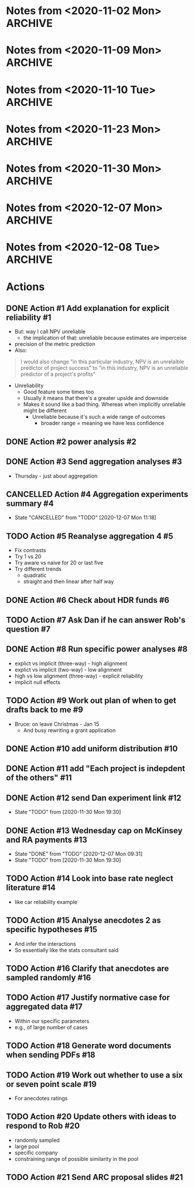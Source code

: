 #+TODO: TODO(t) | CANCELLED(c) DONE(d)
#+OPTIONS: tasks:todo
* Notes from <2020-11-02 Mon>                                       :ARCHIVE:
** Present at meeting
   - [X] Micah
   - [X] Dan
   - [X] Bruce
** Notes
*** Alignment 8
    - Micah
      - Overall good
**** TODO Action #1 Add explanation for explicit reliability             :#1:
     - But: way I call NPV unreliable
       - the implication of that: unreliable because estimates are imperceise
     - precision of the metric prediction
     - Also:
     #+begin_quote
     I would also change "in this particular industry, NPV is an unrelaible
     predictor of project success" to "in this industry, NPV is an unreliable
     predictor of a project's profits"
     #+end_quote
     - Unreliability
       - Good feature some times too
       - Usually it means that there's a greater upside and downside
       - Makes it sound like a bad thing. Whereas when implicitly unreliable
         might be different
         - Unreliable because it's such a wide range of outcomes
           - broader range = meaning we have less confidence
**** Four way interaction
     - Focus on subcomponents
     - If hypotheses only concern a subset
     - Three way interaction for explicit, and no for implicit
       - implies four-way
     - how much more expensive
       - four way is right way to go, other wise have to predict no effect
     - can specify the interactions
**** TODO Action #2 power analysis                                       :#2:
**** Instructions
     - NPV check
       - Maybe part of experiment
       - On a simple task
       - maybe forcing NPV down their throats
       - But actually ok
*** Aggregation
**** TODO Action #3 Send aggregation analyses                            :#3:
     - Thursday - just about aggregation
      
* Notes from <2020-11-09 Mon>                                       :ARCHIVE:
** Present at meeting
   - [X] Dan
   - [X] Bruce
** Notes
*** Alignment 
    - People have different meanings on what reliable means
    - Clearer now
    - Not everyone will read and understand
**** TODO Action #5 Reanalyse aggregation 4                             :#5:
     - Fix contrasts
     - Try 1 vs 20
     - Try aware vs naive for 20 or last five
     - Try different trends
       - quadratic
       - straight and then linear after half way
*** Aggregation
    - Giving one at a time
    - Expect risk aversion
      - compared to graph
    - One is telling them 20 projects
      - Other one: not
    - When taking one at a time
    - Question: how does degree of risk aversion compare to distribution
    - Effect of trial
      - Compare awareness for trial 20
      - Compare 1 and 20?
    - Why riskier as it goes?
      - Get gambler's fallacy, but rebound if make it longer
      - "come up heads" will be tails
      - But no feedback. Still trying to even things out
      - Haven't been choosing them, better start choosing them
      - Law of small numbers
      - Give people enough trials: will choose risky option
    - Why not risky things early?
      - Probably risk aversion
    - Important implication
      - Could be big deal
      - If you were looking at gambles and giving feedback
      - People are losing
      - In become riskier
      - Expect to choose riskier things
      - A lot of experiments like that tell people how many rounds there
      - Need to check
      - But we're seeing it without losses
      - Period effect?
    - Hot hand
      - U shaped
      - People think sequence will continue, then against it, then rebound back
        up
      - "Rebound effect"
      - Related to WMC
      - Shifted when you have more capacity
    - Not taking into account shape
    - Similarity effect
      - There are people who see the low as different
      - once you bracket for them they prefer them to be different
**** TODO Action #4 Aggregation experiments summary                      :#4:
*** Analogy
    - Maybe we need more data to address
    - Maybe honours student can follow up
* Notes from <2020-11-10 Tue>                                       :ARCHIVE:
** Present at meeting
   - [X] Micah
** Notes
   - Break down into different effects
   - care about the different effect
   - What effects?
     - explicit: 80
   - Something crazy
     - What if what
     - High null effect BF for alignment in implicit condition
     - Or equivalence
     - Interaction lets you infer
   - total
     - two three-ways
     - one two-way
   - four way only makes sense with other ones
   - if we get
   - Markers
     - Jeff lowenstein
     - Guy who worked with
     - can be strategic about it and get someone to force to read the work
*** TODO Action #6 Check about HDR funds                                 :#6:
*** TODO Action #7 Ask Dan if he can answer Rob's question               :#7:
*** TODO Action #8 Run specific power analyses                           :#8:
    - explict vs implicit (three-way) - high alignment
    - explict vs implicit (two-way) - low alignment
    - high vs low alignment (three-way) - explicit reliability
    - implicit null effects
* Notes from <2020-11-23 Mon>                                       :ARCHIVE:
** Present at meeting
   - [X] Evan Livesey
   - [X] Daniel Costa
** Agenda
   - Annual Progress Review interview
** Notes
   - Covid impact
   - Document impact
   - Tight timeframe
   - Writing motivation varies
   - Not just writing quickly
   - Also feedback
   - Expectations of things to read
   - Consider how important it is to get feedback from everyone
   - "planning on finalising by this date"
   - Team is receptive if impose a deadline
   - Covid
   - If you need a further extension need to document
   - Working environment
   - Potentially extend again
   - Won't be an issue to ask for more time
*** TODO Action #9 Work out plan of when to get drafts back to me        :#9:
* Notes from <2020-11-30 Mon>                                       :ARCHIVE:
** Present at meeting
   - [X] Dan
** Agenda
   - Alignment 8
   - RA and McKinsey payments
** Notes
   - page 2: 400-900 too large?
     - when NPV is higher should have a higher range
     - so it's not dominated
   - page 3:
     - not saying shift to npv, just rely less
     - Just a comment
   - Money:
     - Managers:
       - assuming $30 per person, 13 x 448 = 13,440
     - a lot but we can do it
   - Add "The projects are not correlated"
     - "Each project is indepdent of the others"
   - Why "predicted" project features
     - all good
   - Do we want a limit on allocation per project?
     - Are we getting enough
     - should have minimum allocation for each
   - Figure 7: what's different from previous
   - Should we go to three?
   - should we have payoffs
     - play these things out
     - yes
   - let dan try out experiment
   - table to describe differences
   - values
     - showing the rate is bigger
   - might submit to management science
     - or smj (easier on this)
   - when give the range
     - somehwhere early: say range is uniform distribution
   - whenever there's a dominant choices, e.g. high EV and non overlapping
     range
   - Cap on wednesday
*** TODO Action #10 add uniform distribution                            :#10:
    CLOSED: [2020-12-01 Tue 08:59]
*** TODO Action #11 add "Each project is indepdent of the others"       :#11:
    CLOSED: [2020-12-01 Tue 08:55]
*** TODO Action #12 send Dan experiment link                            :#12:
    CLOSED: [2020-12-01 Tue 21:38]
    - State "TODO"       from              [2020-11-30 Mon 19:30]
*** TODO Action #13 Wednesday cap on McKinsey and RA payments           :#13:
    CLOSED: [2020-12-07 Mon 09:31]
    - State "DONE"       from "TODO"       [2020-12-07 Mon 09:31]
    - State "TODO"       from              [2020-11-30 Mon 19:30]
* Notes from <2020-12-07 Mon>                                       :ARCHIVE:
** Present at meeting
   - [ ] Dan
   - [X] Micah
   - [X] Bruce
** Agenda
   - Anecdotes 1
   - Anecdotes 2
** Notes
*** Rob comment                                                         :#16:
    - Rob was saying that global similarity is still not necessarily a bad thing,
      even if randomly sample
    - Certainly can diminish
    - Will want an argument
    - Want to minimise other concerns (randomly selected)
    - But also other argument against it
    - Starting with premise that aggregated data is better than cases
    - But need to justify the assumption
    - Medical case: no reason to consider. Because random
    - But here, by manipulating similarity, we are introducing that there are
      high similarity examples
      - So why not go for high similarity.
    - Even if it's random, and it's one of the most similar one in the pool
    - e.g., 
    - Twin: causal relationship and mechanism
      - Same genetics
      - similarity in biology
      - Extreme example
      - May have other factor
    - Need to make argument that ignoring data is normative
    - Make it clear, rather than assuming
**** Case-based literature
     - Shenkin,
     - janet clodner/rodner
     - Saw link between this and analogy
     - wider view of cases
     - didn't always have to be analogy
     - problem with that work: hard to define when it should help and when
       shouldn't
     - empirically test most effective wasn't important
     - illustrates: sometimes people will use anecdotes. not always easy when
       they like to use
     - case based: causal reasoning. when it gave you good causal argument
**** Relative parameters
     - Experiment 1 Ratings: variation about how relevant. relevance were related to
       similarity.
     - Does appear to be causal reasoning
     - One of the reasons why interested: some work where negative anecdote
       affected because causal reasoning, or whether it gives people a negative
       association.
     - Both could be there
       - Even if investment has little relevance, probably does lower investment
     - By manipulating similarity, we might have been making normative case for
       the anecdote
       - Unless we can make the case that the anecdote should be ignored, even
         given this specific detail, then maybe we want to similarity in more
         irrelevant ways.
       - E.g., incompetent manager
     - If we say it failed because number, etc.
       - unless we make it clear that it's not deterministic of failure.
     - Seem to be contrasting anecdotes and data
       - Independent effect of anecdotes and statistics
     - Dan: managers that are seduced by the allure of the case, vs analysis
       - One company that bucked the trend
     - If the statistics are close vs far
       - relative strength which determines the outcome
       - But assumption: people would be overweighing anecdotes
       - But how to define overweighing
*** Connection to base rate neglect                                     :#14:
    - Base rate neglect and representativeness
      - If statistics with neutral case, then 50/50
      - They only use statistics, if had nothing else
      - If you give people a neutral description, then less impact of statistics
        than if by themselves.
    - Can set up situation where there is a clear answer
      - but then it's just extreme, and not the usual grey
    - car reliability
      - Consumer reports: based on 100 000 cases
      - Car X is more reliable than Car Y
      - One friend tells you Car Y is better
      - Anecdote will influence
      - People should be going with statistics
      - But if all you had was 10 cases, limited edition, then maybe the story is relevant
    - Easier to argue when you manipulate variable, have less or than impact
    - Recommendation to managers
      - Fine
    - But teasing apart effect
      - Doesnt need
    - Not always ignore
      - Overweight anecdotes
    - Representativeness heuristic
    - Bob the engineer vs lawyers
      - But: category/essence thing
    - Works as intuition engine
      - Even if it doesn't switch choice, will make you think about it
      - more cautious
      - Normally not a strong effect
    - Medicine
      - Women's health anecdotes affect women more than men
    - Tom Von Leer
      - Studies narratives
      - Social professor of narratology
*** Narratives
    - Work on coherence and reasoning
    - Information presented in coherent way
    - Expect trip advisor stories to have better impact
    - But also could be that the more it's a story the more likely it's a story
      or to this it's real
    - Draws you in
    - Coherence stuff: how much people were effected by coherence across instances?
      - Evaluating political messages: incoherent with other point of view
      - But would people notice?
      - If you're not the expert
      - Paul Thagard was analysing coherence
        - How decision of ship thinking under attack from F15
        - Different bits of information, came to support single story
        - But some ambiguous information was changed to be more coherent
        - So different information can be made to be more coherent
        - "Vincence"?
      - E.g., biden says supporting healthcare but not healthcare for all
*** Analysis                                                            :#15:
    - Can have internal analysis, but then also specific comparison to baseline
    - Not a problem, becaues have no choice
    - Fine to do separate analysis
    - But no specific estimate
    - But DV
    - Could do differnce score?
      - Seems like noisy measure
      - If could get lots of statistics to get baseline
      - But since one can throw things out
      - Needs confidence that they are really the baseline
    - Conceptually works, but might be adding more noise that need
    - If just doing that comparison
      - if statistics compared to high
    - could just do comparison to low sim
    - could do odds ratio terms
      - aggregated across people?
    - Putting in terms of dollar values is specific to experiment
      - The odds of choosing the one that the statistics support is reduced by
        X when high similarity anecdote etc.
    - Could still in prose say that size of effect a is x and effect b is y
    - if you have five groups, and
    - "non fully factorial"
      - But you have a reason why
      - And have hypotheses
*** TODO Action #14 Look into base rate neglect literature              :#14:
    - like car reliability example
*** TODO Action #15 Analyse anecdotes 2 as specific hypotheses          :#15:
    - And infer the interactions
    - So essentially like the stats consultant said
*** TODO Action #16 Clarify that anecdotes are sampled randomly         :#16:
*** TODO Action #17 Justify normative case for aggregated data          :#17:
    - Within our specific parameters
    - e.g., of large number of cases
* Notes from <2020-12-08 Tue>                                       :ARCHIVE:
** Present at meeting
   - [X] Dan
** Agenda
   - Anecdotes 1
   - Anecdotes 2
** Notes
*** Future
    - Send documents as word
    - ARC thing is for colleagues
**** TODO Action #18 Generate word documents when sending PDFs          :#18:
*** rob's comment                                                       :#19:
    - if the other things aren't similar
    - movie study
      - rate similarity of movie to focal movie
      - more weight when similar
    - you can either state that, or that they're all equally similar
    - or third option: list all of the things in the dataset
    - randomly sampled
      - but could be still more similar
      - way around it: say that all of the anecdotes are equally similar to the
    focal case.
    - Not a crazy thing: with reference-class forecasting (kahneman and tversky,
    and dan), each case is counted equally
    - Refined further: different weights on different cases
    - do 1-7 instead of 1-6
**** TODO Action #19 Work out whether to use a six or seven point scale :#19:
     - For anecdotes ratings
*** anecdotes 1                                                         :#20:
    - Rob is right
    - Now understands what he's saying, so not sure what to do
    - If something is more similar, you might have to use it more
    - We've only got two anecdotes
      - In both cases, people pay too much attention to anecdote
    - Do we tell them how many
    - Talk about later today
    - One way to get around it: say something like
      - this example falls within X range, i.e., +- 40-60% percentile
      - Make sure it shouldn't have influence
    - Would be great to have the right weight
      - how much should, if you had similarity ratings of all projects
      - There is a correct weight of how much influence it should have on decision
    - We can also describe the distribution of how similar the projects are
    - And then maybe the randomly choosing
    - If you say it's random distribution, and we define what the highest
    similarity could be. and if the highest similarity isn't .96 but it's .8 then we
    can say that anytihng that's been chosen 
    - instead of cutting off on percentiles. the most similar isn't all that similar.
    - unifrom distribution. experts similarity distribution .3-.8
**** TODO Action #20 Update others with ideas to respond to Rob         :#20:
     - randomly sampled
     - large pool
     - specific company
     - constraining range of possible similarity in the pool
*** ARC                                                                 :#21:
    - look up guideline and for each section a little bit
    - Want to say not findings, but questions
    - Not say thesis
    - improving risky choice in business innovation
    - Powerpoint
    - Names: alphabetical order
    - I have all information
    - presenting in front of people in discipline, and someone from DVC research office
    - can be slide
    - ARC future proposal
**** points to address 
     - Significance
     - listing the different projects and hypotheses
       - like in page 6. study 1 . just the top and three hypotheses
     - national and social benefit: increase risk taking
     - one line on aims and background
****  summary
     - ARC future proposal
     - title: improving risky choice in business innovation
     - Dekel,
     - Aims
       - overcoming inherent risk aversion in organisation decisions
     - if sounds repetitive group
     - ideally on one slide
**** TODO Action #21 Send ARC proposal slides                           :#21:
* Actions
** DONE Action #1 Add explanation for explicit reliability               :#1:
   CLOSED: [2020-11-02 Mon 19:14]
   - But: way I call NPV unreliable
     - the implication of that: unreliable because estimates are imperceise
   - precision of the metric prediction
   - Also:
   #+begin_quote
   I would also change "in this particular industry, NPV is an unrelaible
   predictor of project success" to "in this industry, NPV is an unreliable
   predictor of a project's profits"
   #+end_quote
   - Unreliability
     - Good feature some times too
     - Usually it means that there's a greater upside and downside
     - Makes it sound like a bad thing. Whereas when implicitly unreliable
       might be different
       - Unreliable because it's such a wide range of outcomes
         - broader range = meaning we have less confidence
** DONE Action #2 power analysis                                         :#2:
   CLOSED: [2020-11-19 Thu 11:36]
** DONE Action #3 Send aggregation analyses                              :#3:
   CLOSED: [2020-11-02 Mon 19:14]
   - Thursday - just about aggregation
** CANCELLED Action #4 Aggregation experiments summary                   :#4:
   - State "CANCELLED"  from "TODO"       [2020-12-07 Mon 11:18]
** TODO Action #5 Reanalyse aggregation 4                                :#5:
   - Fix contrasts
   - Try 1 vs 20
   - Try aware vs naive for 20 or last five
   - Try different trends
     - quadratic
     - straight and then linear after half way
** DONE Action #6 Check about HDR funds                                  :#6:
   CLOSED: [2020-11-10 Tue 15:14]
** TODO Action #7 Ask Dan if he can answer Rob's question                :#7:
** DONE Action #8 Run specific power analyses                            :#8:
   CLOSED: [2020-11-19 Thu 11:36]
   - explict vs implicit (three-way) - high alignment
   - explict vs implicit (two-way) - low alignment
   - high vs low alignment (three-way) - explicit reliability
   - implicit null effects
** TODO Action #9 Work out plan of when to get drafts back to me         :#9:
   - Bruce: on leave Christmas - Jan 15
     - And busy rewriting a grant application
** DONE Action #10 add uniform distribution                             :#10:
   CLOSED: [2020-12-01 Tue 08:59]
** DONE Action #11 add "Each project is indepdent of the others"        :#11:
   CLOSED: [2020-12-01 Tue 08:55]
** DONE Action #12 send Dan experiment link                             :#12:
   CLOSED: [2020-12-01 Tue 21:38]
   - State "TODO"       from              [2020-11-30 Mon 19:30]
** DONE Action #13 Wednesday cap on McKinsey and RA payments            :#13:
   CLOSED: [2020-12-07 Mon 09:31]
   - State "DONE"       from "TODO"       [2020-12-07 Mon 09:31]
   - State "TODO"       from              [2020-11-30 Mon 19:30]

** TODO Action #14 Look into base rate neglect literature               :#14:
   - like car reliability example
** TODO Action #15 Analyse anecdotes 2 as specific hypotheses           :#15:
   - And infer the interactions
   - So essentially like the stats consultant said
** TODO Action #16 Clarify that anecdotes are sampled randomly          :#16:
** TODO Action #17 Justify normative case for aggregated data           :#17:
   - Within our specific parameters
   - e.g., of large number of cases

** TODO Action #18 Generate word documents when sending PDFs            :#18:
** TODO Action #19 Work out whether to use a six or seven point scale   :#19:
   - For anecdotes ratings
** TODO Action #20 Update others with ideas to respond to Rob           :#20:
   - randomly sampled
   - large pool
   - specific company
   - constraining range of possible similarity in the pool
** TODO Action #21 Send ARC proposal slides                             :#21:
